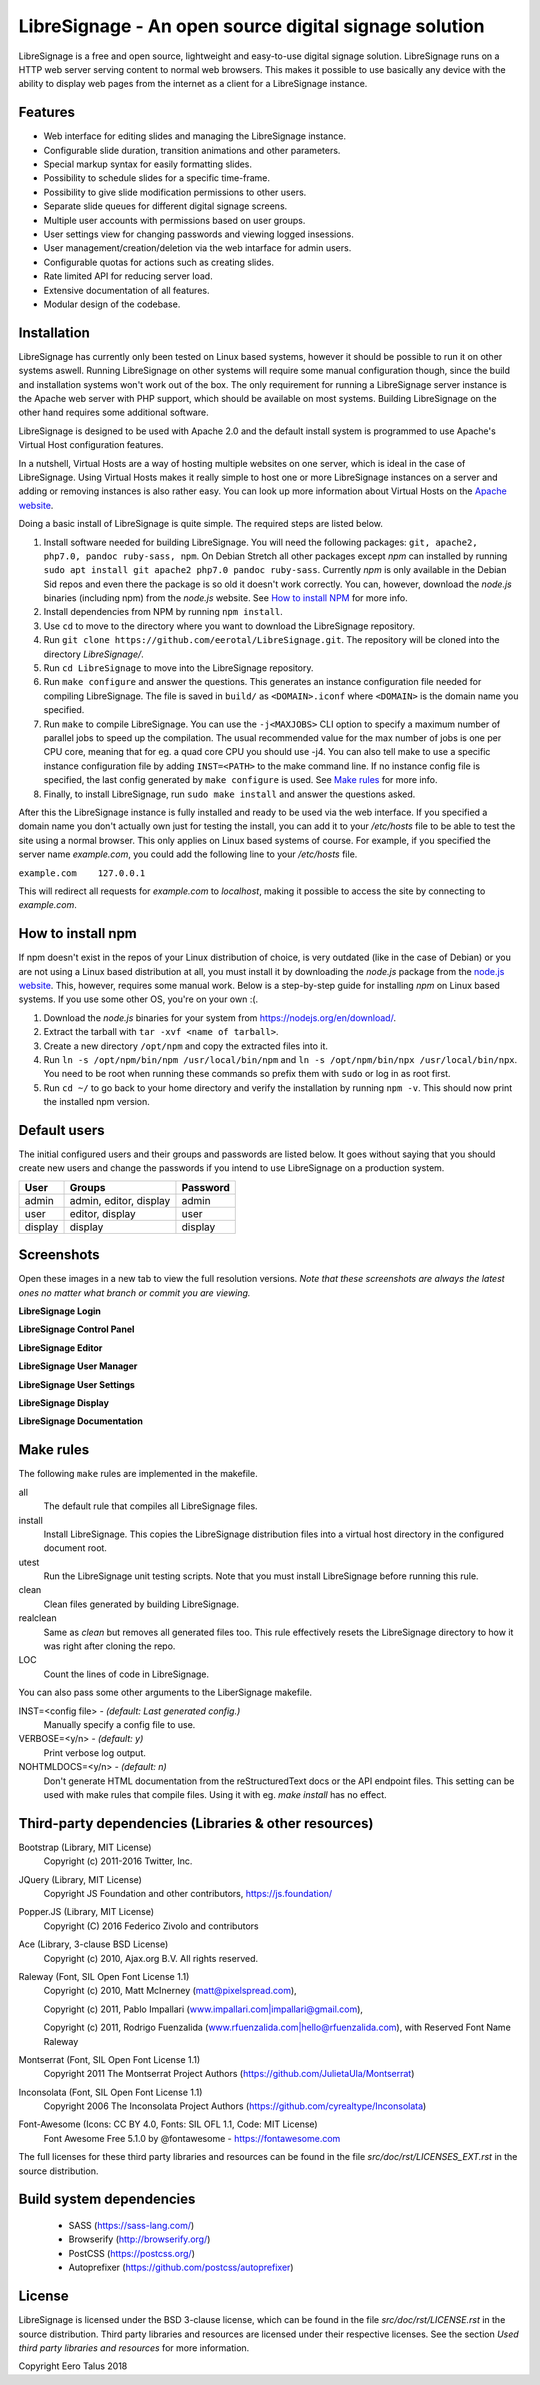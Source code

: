 ######################################################
LibreSignage - An open source digital signage solution
######################################################

LibreSignage is a free and open source, lightweight and easy-to-use
digital signage solution. LibreSignage runs on a HTTP web server serving
content to normal web browsers. This makes it possible to use basically
any device with the ability to display web pages from the internet as a
client for a LibreSignage instance.

Features
--------

* Web interface for editing slides and managing the
  LibreSignage instance.
* Configurable slide duration, transition animations
  and other parameters.
* Special markup syntax for easily formatting slides.
* Possibility to schedule slides for a specific time-frame.
* Possibility to give slide modification permissions to
  other users.
* Separate slide queues for different digital signage
  screens.
* Multiple user accounts with permissions based on
  user groups.
* User settings view for changing passwords and viewing
  logged insessions.
* User management/creation/deletion via the web intarface
  for admin users.
* Configurable quotas for actions such as creating slides.
* Rate limited API for reducing server load.
* Extensive documentation of all features.
* Modular design of the codebase.

Installation
------------

LibreSignage has currently only been tested on Linux based systems,
however it should be possible to run it on other systems aswell. Running
LibreSignage on other systems will require some manual configuration though,
since the build and installation systems won't work out of the box. The only
requirement for running a LibreSignage server instance is the Apache web
server with PHP support, which should be available on most systems. Building
LibreSignage on the other hand requires some additional software.

LibreSignage is designed to be used with Apache 2.0 and the default install
system is programmed to use Apache's Virtual Host configuration features.

In a nutshell, Virtual Hosts are a way of hosting multiple websites on
one server, which is ideal in the case of LibreSignage. Using Virtual
Hosts makes it really simple to host one or more LibreSignage instances
on a server and adding or removing instances is also rather easy. You
can look up more information about Virtual Hosts on the
`Apache website <https://httpd.apache.org/docs/2.4/vhosts/>`_.

Doing a basic install of LibreSignage is quite simple. The required steps
are listed below.

1. Install software needed for building LibreSignage. You will need the
   following packages: ``git, apache2, php7.0, pandoc ruby-sass, npm``.
   On Debian Stretch all other packages except *npm* can installed by
   running ``sudo apt install git apache2 php7.0 pandoc ruby-sass``.
   Currently *npm* is only available in the Debian Sid repos and even
   there the package is so old it doesn't work correctly. You can, however,
   download the *node.js* binaries (including npm) from the *node.js*
   website. See `How to install NPM`_ for more info.
2. Install dependencies from NPM by running ``npm install``.
3. Use ``cd`` to move to the directory where you want to download the
   LibreSignage repository.
4. Run ``git clone https://github.com/eerotal/LibreSignage.git``.
   The repository will be cloned into the directory *LibreSignage/*.
5. Run ``cd LibreSignage`` to move into the LibreSignage repository.
6. Run ``make configure`` and answer the questions. This generates
   an instance configuration file needed for compiling LibreSignage.
   The file is saved in ``build/`` as ``<DOMAIN>.iconf`` where
   ``<DOMAIN>`` is the domain name you specified.
7. Run ``make`` to compile LibreSignage. You can use the
   ``-j<MAXJOBS>`` CLI option to specify a maximum number of parallel
   jobs to speed up the compilation. The usual recommended value for
   the max number of jobs is one per CPU core, meaning that for eg.
   a quad core CPU you should use -j4. You can also tell make to use
   a specific instance configuration file by adding ``INST=<PATH>``
   to the make command line. If no instance config file is specified,
   the last config generated by ``make configure`` is used. See
   `Make rules`_ for more info.
8. Finally, to install LibreSignage, run ``sudo make install`` and answer
   the questions asked.

After this the LibreSignage instance is fully installed and ready to be
used via the web interface. If you specified a domain name you don't
actually own just for testing the install, you can add it to your
*/etc/hosts* file to be able to test the site using a normal browser.
This only applies on Linux based systems of course. For example, if you
specified the server name *example.com*, you could add the following
line to your */etc/hosts* file.

``example.com    127.0.0.1``

This will redirect all requests for *example.com* to *localhost*,
making it possible to access the site by connecting to *example.com*.

How to install npm
------------------

If npm doesn't exist in the repos of your Linux distribution of choice,
is very outdated (like in the case of Debian) or you are not using a
Linux based distribution at all, you must install it by downloading
the *node.js* package from the
`node.js website <https://nodejs.org/en/>`_. This, however, requires some
manual work. Below is a step-by-step guide for installing *npm* on Linux
based systems. If you use some other OS, you're on your own :(.

1. Download the *node.js* binaries for your system from
   https://nodejs.org/en/download/.
2. Extract the tarball with ``tar -xvf <name of tarball>``.
3. Create a new directory ``/opt/npm`` and copy the extracted
   files into it.
4. Run ``ln -s /opt/npm/bin/npm /usr/local/bin/npm`` and
   ``ln -s /opt/npm/bin/npx /usr/local/bin/npx``. You need to
   be root when running these commands so prefix them with ``sudo``
   or log in as root first.
5. Run ``cd ~/`` to go back to your home directory and verify the
   installation by running ``npm -v``. This should now print the
   installed npm version.

Default users
-------------

The initial configured users and their groups and passwords are listed
below. It goes without saying that you should create new users and
change the passwords if you intend to use LibreSignage on a production
system.

=========== ======================== ==========
    User             Groups           Password
=========== ======================== ==========
admin        admin, editor, display   admin
user         editor, display          user
display      display                  display
=========== ======================== ==========

Screenshots
-----------

Open these images in a new tab to view the full resolution versions.
*Note that these screenshots are always the latest ones no matter what
branch or commit you are viewing.*

**LibreSignage Login**

.. image:: http://etal.mbnet.fi/libresignage/login.png
   :width: 320 px
   :height: 180 px

**LibreSignage Control Panel**

.. image:: http://etal.mbnet.fi/libresignage/control.png
   :width: 320 px
   :height: 180 px

**LibreSignage Editor**

.. image:: http://etal.mbnet.fi/libresignage/editor.png
   :width: 320 px
   :height: 180 px

**LibreSignage User Manager**

.. image:: http://etal.mbnet.fi/libresignage/user_manager.png
   :width: 320 px
   :height: 180 px

**LibreSignage User Settings**

.. image:: http://etal.mbnet.fi/libresignage/settings.png
   :width: 320 px
   :height: 180 px

**LibreSignage Display**

.. image:: http://etal.mbnet.fi/libresignage/display.png
   :width: 320 px
   :height: 180 px

**LibreSignage Documentation**

.. image:: http://etal.mbnet.fi/libresignage/docs.png
   :width: 320 px
   :height: 180 px

Make rules
----------

The following ``make`` rules are implemented in the makefile.

all
  The default rule that compiles all LibreSignage files.

install
  Install LibreSignage. This copies the LibreSignage distribution files
  into a virtual host directory in the configured document root.

utest
  Run the LibreSignage unit testing scripts. Note that you must install
  LibreSignage before running this rule.

clean
  Clean files generated by building LibreSignage.

realclean
  Same as *clean* but removes all generated files too. This rule
  effectively resets the LibreSignage directory to how it was right
  after cloning the repo.

LOC
  Count the lines of code in LibreSignage.

You can also pass some other arguments to the LiberSignage makefile.

INST=<config file> - *(default: Last generated config.)*
  Manually specify a config file to use.

VERBOSE=<y/n> - *(default: y)*
  Print verbose log output.

NOHTMLDOCS=<y/n> - *(default: n)*
  Don't generate HTML documentation from the reStructuredText docs
  or the API endpoint files. This setting can be used with make rules
  that compile files. Using it with eg. `make install` has no effect.
  
Third-party dependencies (Libraries & other resources)
------------------------------------------------------

Bootstrap (Library, MIT License)
  Copyright (c) 2011-2016 Twitter, Inc.

JQuery (Library, MIT License)
  Copyright JS Foundation and other contributors, https://js.foundation/

Popper.JS (Library, MIT License)
  Copyright (C) 2016 Federico Zivolo and contributors

Ace (Library, 3-clause BSD License)
  Copyright (c) 2010, Ajax.org B.V. All rights reserved.

Raleway (Font, SIL Open Font License 1.1) 
  Copyright (c) 2010, Matt McInerney (matt@pixelspread.com),  

  Copyright (c) 2011, Pablo Impallari (www.impallari.com|impallari@gmail.com),  

  Copyright (c) 2011, Rodrigo Fuenzalida (www.rfuenzalida.com|hello@rfuenzalida.com),  
  with Reserved Font Name Raleway

Montserrat (Font, SIL Open Font License 1.1)
  Copyright 2011 The Montserrat Project Authors (https://github.com/JulietaUla/Montserrat)  

Inconsolata (Font, SIL Open Font License 1.1)
  Copyright 2006 The Inconsolata Project Authors (https://github.com/cyrealtype/Inconsolata)

Font-Awesome (Icons: CC BY 4.0, Fonts: SIL OFL 1.1, Code: MIT License)
  Font Awesome Free 5.1.0 by @fontawesome - https://fontawesome.com

The full licenses for these third party libraries and resources can be found
in the file *src/doc/rst/LICENSES_EXT.rst* in the source distribution.

Build system dependencies
-------------------------

  - SASS (https://sass-lang.com/)
  - Browserify (http://browserify.org/)
  - PostCSS (https://postcss.org/)
  - Autoprefixer (https://github.com/postcss/autoprefixer)

License
-------

LibreSignage is licensed under the BSD 3-clause license, which can be found
in the file *src/doc/rst/LICENSE.rst* in the source distribution. Third party
libraries and resources are licensed under their respective licenses. See the
section *Used third party libraries and resources* for more information.

Copyright Eero Talus 2018
